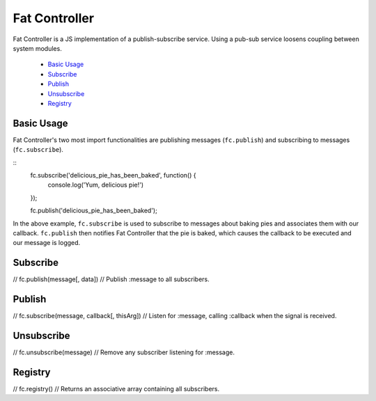 ================================================================================
Fat Controller
================================================================================

Fat Controller is a JS implementation of a publish-subscribe service.
Using a pub-sub service loosens coupling between system modules.

 - `Basic Usage`_
 - `Subscribe`_
 - `Publish`_
 - `Unsubscribe`_
 - `Registry`_

--------------------------------------------------------------------------------
Basic Usage
--------------------------------------------------------------------------------

Fat Controller's two most import functionalities are publishing messages
(``fc.publish``) and subscribing to messages (``fc.subscribe``).

::
  fc.subscribe('delicious_pie_has_been_baked', function() {
	console.log('Yum, delicious pie!')
  });

  fc.publish('delicious_pie_has_been_baked');

In the above example, ``fc.subscribe`` is used to subscribe to messages about
baking pies and associates them with our callback.
``fc.publish`` then notifies Fat Controller that the pie is baked, which
causes the callback to be executed and our message is logged.

--------------------------------------------------------------------------------
Subscribe
--------------------------------------------------------------------------------
// 	fc.publish(message[, data])
// 		Publish :message to all subscribers.

--------------------------------------------------------------------------------
Publish
--------------------------------------------------------------------------------
// 	fc.subscribe(message, callback[, thisArg])
// 		Listen for :message, calling :callback when the signal is received.

--------------------------------------------------------------------------------
Unsubscribe
--------------------------------------------------------------------------------
// 	fc.unsubscribe(message)
// 		Remove any subscriber listening for :message.

--------------------------------------------------------------------------------
Registry
--------------------------------------------------------------------------------
// 	fc.registry()
// 		Returns an associative array containing all subscribers.
